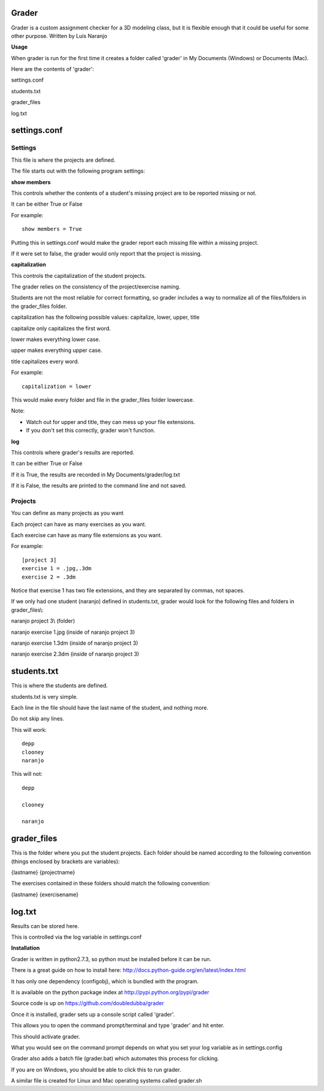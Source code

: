 Grader
******

Grader is a custom assignment checker for a 3D modeling class, but it is flexible enough that it could be useful for some other purpose.
Written by Luis Naranjo

**Usage**

When grader is run for the first time it creates a folder called 'grader' in My Documents (Windows) or Documents (Mac).

Here are the contents of 'grader':

settings.conf

students.txt

grader_files\

log.txt

settings.conf
*************

Settings
========

This file is where the projects are defined.

The file starts out with the following program settings:

**show members**

This controls whether the contents of a student's missing project are to be reported missing or not.

It can be either True or False

For example::

   show members = True

Putting this in settings.conf would make the grader report each missing file within a missing project.

If it were set to false, the grader would only report that the project is missing.

**capitalization**

This controls the capitalization of the student projects.

The grader relies on the consistency of the project/exercise naming.

Students are not the most reliable for correct formatting, so grader includes a way to normalize all of the files/folders in the grader_files folder.

capitalization has the following possible values: capitalize, lower, upper, title

capitalize only capitalizes the first word.

lower makes everything lower case.

upper makes everything upper case.

title capitalizes every word.

For example::

   capitalization = lower

This would make every folder and file in the grader_files folder lowercase.

Note:

* Watch out for upper and title, they can mess up your file extensions.
* If you don't set this correctly, grader won't function.

**log**

This controls where grader's results are reported.

It can be either True or False

If it is True, the results are recorded in My Documents/grader/log.txt

If it is False, the results are printed to the command line and not saved.

Projects
========

You can define as many projects as you want

Each project can have as many exercises as you want.

Each exercise can have as many file extensions as you want.

For example::

   [project 3]
   exercise 1 = .jpg,.3dm
   exercise 2 = .3dm

Notice that exercise 1 has two file extensions, and they are separated by commas, not spaces.

If we only had one student (naranjo) defined in students.txt, grader would look for the following files and folders in grader_files\\:

naranjo project 3\\ (folder)

naranjo exercise 1.jpg (inside of naranjo project 3)

naranjo exercise 1.3dm (inside of naranjo project 3)

naranjo exercise 2.3dm (inside of naranjo project 3)

students.txt
************

This is where the students are defined.

students.txt is very simple.

Each line in the file should have the last name of the student, and nothing more.

Do not skip any lines.

This will work::

   depp
   clooney
   naranjo

This will not::

   depp

   clooney

   naranjo

grader_files
************

This is the folder where you put the student projects.
Each folder should be named according to the following convention (things enclosed by brackets are variables):

{lastname} {projectname}

The exercises contained in these folders should match the following convention:

{lastname} {exercisename}

log.txt
*******

Results can be stored here.

This is controlled via the log variable in settings.conf


**Installation**

Grader is written in python2.7.3, so python must be installed before it can be run.

There is a great guide on how to install here: http://docs.python-guide.org/en/latest/index.html

It has only one dependency (configobj), which is bundled with the program.

It is available on the python package index at http://pypi.python.org/pypi/grader

Source code is up on https://github.com/doubledubba/grader

Once it is installed, grader sets up a console script called 'grader'.

This allows you to open the command prompt/terminal and type 'grader' and hit enter.

This should activate grader.

What you would see on the command prompt depends on what you set your log variable as in settings.config

Grader also adds a batch file (grader.bat) which automates this process for clicking.

If you are on Windows, you should be able to click this to run grader.

A similar file is created for Linux and Mac operating systems called grader.sh
